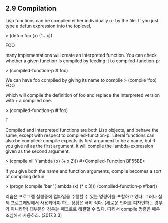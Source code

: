 ** 2.9 Compilation

Lisp functions can be compiled either individually or by the file. If you just type
a defun expression into the toplevel,

> (defun foo (x) (1+ x))

FOO

many implementations will create an interpreted function. You can check whether
a given function is compiled by feeding it to compiled-function-p:

> (compiled-function-p #'foo)

We can have foo compiled by giving its name to compile
> (compile ’foo)
FOO

which will compile the definition of foo and replace the interpreted version with
◦ a compiled one.

> (compiled-function-p #’foo)

T

Compiled and interpreted functions are both Lisp objects, and behave the same,
except with respect to compiled-function-p. Literal functions can also be
compiled: compile expects its first argument to be a name, but if you give nil
as the first argument, it will compile the lambda-expression given as the second
argument.

> (compile nil '(lambda (x) (+ x 2)))
#<Compiled-Function BF55BE>

If you give both the name and function arguments, compile becomes a sort of 
compiling defun:

> (progn (compile 'bar '(lambda (x) (* x 3)))
         (compiled-function-p #'bar))

리습은 프로그램 실행중에 컴파일을 수행할 수 있는 명령어를 포함하고 있다. 그러나 실제 프로그래밍에서 사용되어야 하는 상황은 극히 적다. (새로운 언어를 디자인하는 경우가 아니라면)  대부분의 경우는 매크로로 해결할 수 있다. 따라서 compile 명령은 매우 조심해서 사용하라. (2017.3.3) 
